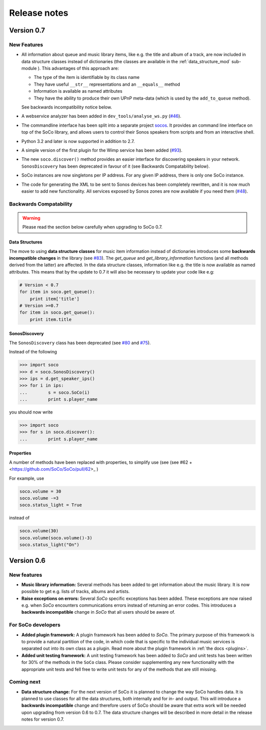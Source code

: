 Release notes
*************

Version 0.7
===========

New Features
------------

* All information about queue and music library items, like e.g. the
  title and album of a track, are now included in data structure classes
  instead of dictionaries (the classes are available in the
  :ref:`data_structure_mod` sub-module ). This advantages of this
  approach are:

  * The type of the item is identifiable by its class name
  * They have useful ``__str__`` representations and an ``__equals__``
    method
  * Information is available as named attributes
  * They have the ability to produce their own UPnP meta-data (which is
    used by the ``add_to_queue`` method).

  See backwards incompatibility notice below.

* A webservice analyzer has been added in ``dev_tools/analyse_ws.py``
  (`#46 <https://github.com/SoCo/SoCo/pull/46>`_).

* The commandline interface has been split into a separate project `socos
  <https://github.com/SoCo/socos>`_. It provides an command line interface on
  top of the SoCo library, and allows users to control their Sonos speakers
  from scripts and from an interactive shell.

* Python 3.2 and later is now supported in addition to 2.7.

* A simple version of the first plugin for the Wimp service has been added
  (`#93 <https://github.com/SoCo/SoCo/pull/93>`_).

* The new ``soco.discover()`` method provides an easier interface for
  discovering speakers in your network. ``SonosDiscovery`` has been deprecated
  in favour of it (see Backwards Compatability below).

* SoCo instances are now singletons per IP address. For any given IP address, there is only one SoCo instance.

* The code for generating the XML to be sent to Sonos devices has been
  completely rewritten, and it is now much easier to add new functionality. All
  services exposed by Sonos zones are now available if you need them (`#48
  <https://github.com/SoCo/SoCo/pull/48>`_).


Backwards Compatability
-----------------------

.. warning:: Please read the section below carefully when upgrading to SoCo
             0.7.

Data Structures
^^^^^^^^^^^^^^^

The move to using **data structure classes** for music item information instead
of dictionaries introduces some **backwards incompatible changes** in the
library (see `#83 <https://github.com/SoCo/SoCo/pull/83>`_). The `get_queue`
and `get_library_information` functions (and all methods derived from the
latter) are affected. In the data structure classes, information like
e.g. the title is now available as named attributes.  This means that by the
update to 0.7 it will also be necessary to update your code like e.g:

.. code-block:: python

    # Version < 0.7
    for item in soco.get_queue():
        print item['title']
    # Version >=0.7
    for item in soco.get_queue():
        print item.title

SonosDiscovery
^^^^^^^^^^^^^^

The ``SonosDiscovery`` class has been deprecated (see `#80
<https://github.com/SoCo/SoCo/pull/80>`_ and `#75
<https://github.com/SoCo/SoCo/issues/75>`_).

Instead of the following

.. code-block:: python

    >>> import soco
    >>> d = soco.SonosDiscovery()
    >>> ips = d.get_speaker_ips()
    >>> for i in ips:
    ...        s = soco.SoCo(i)
    ...        print s.player_name


you should now write

.. code-block:: python

    >>> import soco
    >>> for s in soco.discover():
    ...        print s.player_name



Properties
^^^^^^^^^^

A number of methods have been replaced with properties, to simplify use (see (see #62 +<https://github.com/SoCo/SoCo/pull/62>_ )

For example, use

.. code-block:: python

    soco.volume = 30
    soco.volume -=3
    soco.status_light = True

instead of

.. code-block:: python

    soco.volume(30)
    soco.volume(soco.volume()-3)
    soco.status_light("On")


Version 0.6
===========

New features
------------

* **Music library information:** Several methods has been added to get
  information about the music library. It is now possible to get
  e.g. lists of tracks, albums and artists.
* **Raise exceptions on errors:** Several *SoCo* specific exceptions
  has been added. These exceptions are now raised e.g. when *SoCo*
  encounters communications errors instead of returning an error
  codes. This introduces a **backwards incompatible** change in *SoCo*
  that all users should be aware of.

For SoCo developers
-------------------

* **Added plugin framework:** A plugin framework has been added to
  *SoCo*. The primary purpose of this framework is to provide a
  natural partition of the code, in which code that is specific to
  the individual music services is separated out into its own class
  as a plugin. Read more about the plugin framework in :ref:`the docs
  <plugins>`.
* **Added unit testing framework:** A unit testing framework has been
  added to *SoCo* and unit tests has been written for 30% of the
  methods in the ``SoCo`` class. Please consider supplementing any new
  functionality with the appropriate unit tests and fell free to write
  unit tests for any of the methods that are still missing.

Coming next
-----------

* **Data structure change:** For the next version of SoCo it is
  planned to change the way SoCo handles data. It is planned to use
  classes for all the data structures, both internally and for in- and
  output. This will introduce a **backwards incompatible** change and
  therefore users of SoCo should be aware that extra work will be
  needed upon upgrading from version 0.6 to 0.7. The data structure
  changes will be described in more detail in the release notes for
  version 0.7.
